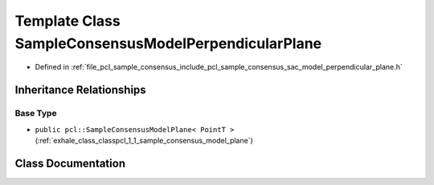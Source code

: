 .. _exhale_class_classpcl_1_1_sample_consensus_model_perpendicular_plane:

Template Class SampleConsensusModelPerpendicularPlane
=====================================================

- Defined in :ref:`file_pcl_sample_consensus_include_pcl_sample_consensus_sac_model_perpendicular_plane.h`


Inheritance Relationships
-------------------------

Base Type
*********

- ``public pcl::SampleConsensusModelPlane< PointT >`` (:ref:`exhale_class_classpcl_1_1_sample_consensus_model_plane`)


Class Documentation
-------------------


.. doxygenclass:: pcl::SampleConsensusModelPerpendicularPlane
   :members:
   :protected-members:
   :undoc-members: